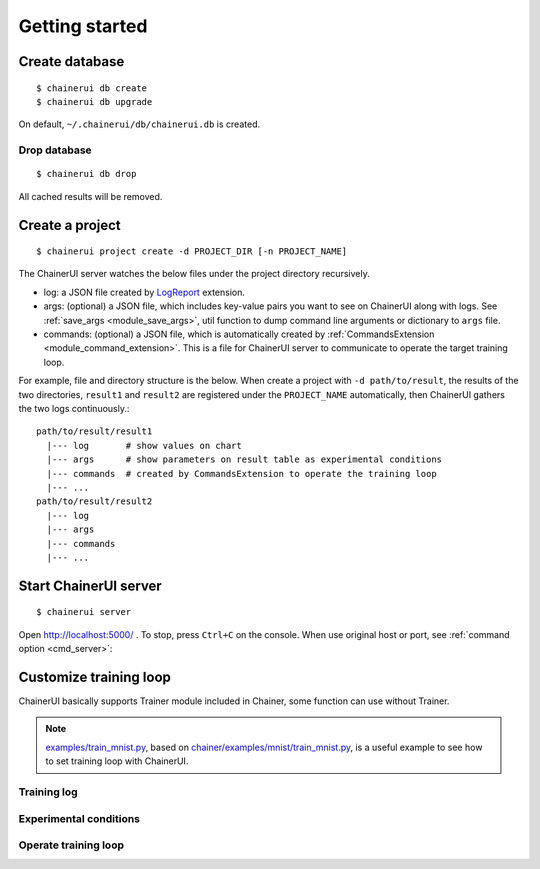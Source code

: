 .. _getstart:

Getting started
===============

Create database
---------------

::

  $ chainerui db create
  $ chainerui db upgrade

On default, ``~/.chainerui/db/chainerui.db`` is created.

Drop database
~~~~~~~~~~~~~

::

  $ chainerui db drop

All cached results will be removed.


Create a project
----------------

::

  $ chainerui project create -d PROJECT_DIR [-n PROJECT_NAME]

The ChainerUI server watches the below files under the project directory recursively.

* log: a JSON file created by `LogReport <https://docs.chainer.org/en/v3/reference/generated/chainer.training.extensions.LogReport.html>`__ extension.
* args: (optional) a JSON file, which includes key-value pairs you want to see on ChainerUI along with logs. See :ref:`save_args <module_save_args>`, util function to dump command line arguments or dictionary to ``args`` file.
* commands: (optional) a JSON file, which is automatically created by :ref:`CommandsExtension <module_command_extension>`. This is a file for ChainerUI server to communicate to operate the target training loop.

For example, file and directory structure is the below. When create a project with ``-d path/to/result``, the results of the two directories, ``result1`` and ``result2`` are registered under the ``PROJECT_NAME`` automatically, then ChainerUI gathers the two logs continuously.::

  path/to/result/result1
    |--- log       # show values on chart
    |--- args      # show parameters on result table as experimental conditions
    |--- commands  # created by CommandsExtension to operate the training loop
    |--- ...
  path/to/result/result2
    |--- log
    |--- args
    |--- commands
    |--- ...


Start ChainerUI server
----------------------

::

  $ chainerui server

Open http://localhost:5000/ . To stop, press ``Ctrl+C`` on the console. When use original host or port, see :ref:`command option <cmd_server>`:


Customize training loop
-----------------------

ChainerUI basically supports Trainer module included in Chainer, some function can use without Trainer.

.. note::

   `examples/train_mnist.py <https://github.com/chainer/chainerui/blob/master/examples/train_mnist.py>`__, based on `chainer/examples/mnist/train_mnist.py <https://github.com/chainer/chainer/blob/4de98cf90e747940f1dd7f7f4cdf1fcc0b4b4786/examples/mnist/train_mnist.py>`__, is a useful example to see how to set training loop with ChainerUI.

Training log
~~~~~~~~~~~~

Experimental conditions
~~~~~~~~~~~~~~~~~~~~~~~

Operate training loop
~~~~~~~~~~~~~~~~~~~~~

